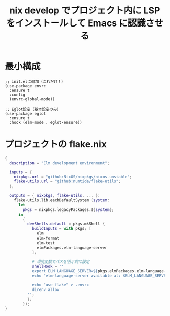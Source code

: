 :PROPERTIES:
:ID:       4D51BA30-BDCF-436E-8546-A6426487A96B
:END:
#+TITLE: nix develop でプロジェクト内に LSP をインストールして Emacs に認識させる

* 最小構成
#+begin_src elisp
  ;; init.elに追加（これだけ！）
  (use-package envrc
    :ensure t
    :config
    (envrc-global-mode))

  ;; Eglot設定（基本設定のみ）
  (use-package eglot
    :ensure t
    :hook (elm-mode . eglot-ensure))
#+end_src


* プロジェクトの flake.nix
#+begin_src nix
  {
    description = "Elm development environment";

    inputs = {
      nixpkgs.url = "github:NixOS/nixpkgs/nixos-unstable";
      flake-utils.url = "github:numtide/flake-utils";
    };

    outputs = { nixpkgs, flake-utils, ... }:
      flake-utils.lib.eachDefaultSystem (system:
        let
          pkgs = nixpkgs.legacyPackages.${system};
        in
          {
            devShells.default = pkgs.mkShell {
              buildInputs = with pkgs; [
                elm
                elm-format
                elm-test
                elmPackages.elm-language-server
              ];

              # 環境変数でパスを明示的に設定
              shellHook = ''
              export ELM_LANGUAGE_SERVER=${pkgs.elmPackages.elm-language-server}/bin/elm-language-server
              echo "elm-language-server available at: $ELM_LANGUAGE_SERVER"

              echo "use flake" > .envrc
              direnv allow
            '';
            };
          });
  }
#+end_src

